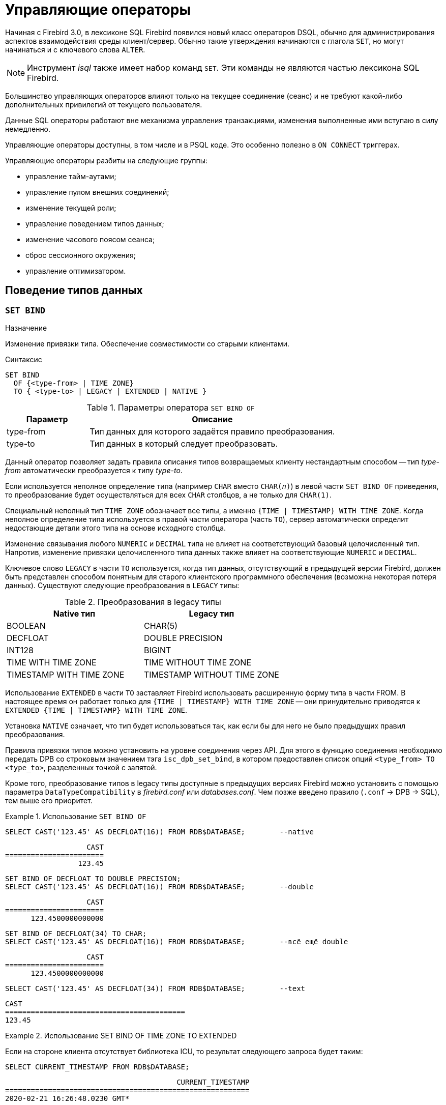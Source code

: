 [[fblangref-management]]
= Управляющие операторы

Начиная с Firebird 3.0, в лексиконе SQL Firebird появился новый класс операторов DSQL, обычно для администрирования
аспектов взаимодействия среды клиент/сервер.
Обычно такие утверждения начинаются с глагола `SET`, но могут начинаться и с ключевого слова `ALTER`.

[NOTE]
====
Инструмент _isql_ также имеет набор команд `SET`.
Эти команды не являются частью лексикона SQL Firebird.
====

Большинство управляющих операторов влияют только на текущее соединение (сеанс) и не требуют какой-либо 
дополнительных привилегий от текущего пользователя.

Данные SQL операторы работают вне механизма управления транзакциями, изменения выполненные ими вступаю в силу немедленно.

Управляющие операторы доступны, в том числе и в PSQL коде.
Это особенно полезно в `ON CONNECT` триггерах.

Управляющие операторы разбиты на следующие группы: 

* управление тайм-аутами;
* управление пулом внешних соединений;
* изменение текущей роли;
* управление поведением типов данных;
* изменение часового поясом сеанса;
* сброс сессионного окружения;
* управление оптимизатором.


[[fblangref-management-datatypes]]
== Поведение типов данных

[[fblangref-management-set-bind]]
=== `SET BIND`

.Назначение
Изменение привязки типа.
Обеспечение совместимости со старыми клиентами.
(((SET BIND)))

.Синтаксис
[listing]
----
SET BIND
  OF {<type-from> | TIME ZONE}
  TO { <type-to> | LEGACY | EXTENDED | NATIVE }
----

.Параметры оператора `SET BIND OF`
[cols="<1,<3", options="header",stripes="none"]
|===
^| Параметр
^| Описание

|type-from
|Тип данных для которого задаётся правило преобразования.

|type-to
|Тип данных в который следует преобразовать.
|===

Данный оператор позволяет задать правила описания типов возвращаемых клиенту нестандартным способом --
тип _type-from_ автоматически преобразуется к типу _type-to_.

Если используется неполное определение типа (например `CHAR` вместо `CHAR(_n_)`) в левой части `SET BIND OF` приведения,
то преобразование будет осуществляться для всех `CHAR` столбцов, а не только для `CHAR(1)`.

Специальный неполный тип `TIME ZONE` обозначает все типы, а именно `{TIME | TIMESTAMP} WITH TIME ZONE`.
Когда неполное определение типа используется в правой части оператора (часть `TO`),
сервер автоматически определит недостающие детали этого типа на основе исходного столбца.

Изменение связывания любого `NUMERIC` и `DECIMAL` типа не влияет на соответствующий базовый целочисленный тип.
Напротив, изменение привязки целочисленного типа данных также влияет на соответствующие `NUMERIC` и `DECIMAL`.

Ключевое слово `LEGACY` в части `TO` используется, когда тип данных, отсутствующий в предыдущей версии Firebird, должен быть представлен способом понятным для старого клиентского программного обеспечения (возможна некоторая потеря данных). Существуют следующие преобразования в `LEGACY` типы:

.Преобразования в legacy типы
[cols="<1,<1", options="header",stripes="none"]
|===
^| Native тип
^| Legacy тип

|BOOLEAN
|CHAR(5)

|DECFLOAT
|DOUBLE PRECISION

|INT128
|BIGINT

|TIME WITH TIME ZONE
|TIME WITHOUT TIME ZONE

|TIMESTAMP WITH TIME ZONE
|TIMESTAMP WITHOUT TIME ZONE
|===

Использование `EXTENDED` в части `TO` заставляет Firebird использовать расширенную форму типа в части FROM.
В настоящее время он работает только для `{TIME | TIMESTAMP} WITH TIME ZONE` -- они принудительно приводятся
к `EXTENDED {TIME | TIMESTAMP} WITH TIME ZONE`.

Установка `NATIVE` означает, что тип будет использоваться так, как если бы для него не было предыдущих правил преобразования.

Правила привязки типов можно установить на уровне соединения через API. Для этого в функцию соединения необходимо передать DPB со строковым значением тэга `isc_dpb_set_bind`,
в котором предоставлен список опций `<type_from> TO <type_to>`, разделенных точкой с запятой.

Кроме того, преобразование типов в legacy типы доступные в предыдущих версиях Firebird можно установить с помощью параметра [parameter]``DataTypeCompatibility`` в [path]_firebird.conf_ или [path]_databases.conf_.
Чем позже введено правило (`.conf` -> DPB -> SQL), тем выше его приоритет.

.Использование `SET BIND OF`
====
[source,sql]
----
SELECT CAST('123.45' AS DECFLOAT(16)) FROM RDB$DATABASE;	--native
----

[listing]
----
                   CAST
=======================
                 123.45
----

[source,sql]
----
SET BIND OF DECFLOAT TO DOUBLE PRECISION;
SELECT CAST('123.45' AS DECFLOAT(16)) FROM RDB$DATABASE;	--double
----

[listing]
----
                   CAST
=======================
      123.4500000000000
----

[source,sql]
----
SET BIND OF DECFLOAT(34) TO CHAR;
SELECT CAST('123.45' AS DECFLOAT(16)) FROM RDB$DATABASE;	--всё ещё double
----

[listing]
----
                   CAST
=======================
      123.4500000000000
----

[source,sql]
----
SELECT CAST('123.45' AS DECFLOAT(34)) FROM RDB$DATABASE;	--text
----

[listing]
----
CAST
==========================================
123.45
----
====

.Использование SET BIND OF TIME ZONE TO EXTENDED
====
Если на стороне клиента отсутствует библиотека ICU, то результат следующего запроса будет таким:

[source,sql]
----
SELECT CURRENT_TIMESTAMP FROM RDB$DATABASE;
----

[listing]
----
                                        CURRENT_TIMESTAMP
=========================================================
2020-02-21 16:26:48.0230 GMT*
----

Для того чтобы получить значение смещения времени относительно GMT, выполните следующее:

[source,sql]
----
SET BIND OF TIME ZONE TO EXTENDED;
SELECT CURRENT_TIMESTAMP FROM RDB$DATABASE;
----

[listing]
----
                                        CURRENT_TIMESTAMP
=========================================================
2020-02-21 19:26:55.6820 +03:00
----
====


[[fblangref-management-setdecfloat]]
=== `SET DECFLOAT`

.Назначение
Изменение режима округления и поведения при ошибках для типа `DECFLOAT`.

[listing,subs=+quotes]
----
SET DECFLOAT
  { ROUND <round_mode>
  | TRAPS TO [<trap_opt> [, <trap_opt> ...]] }

<round_mode> ::=
    CEILING | UP | HALF_UP | HALF_EVEN
  | HALF_DOWN | DOWN | FLOOR | REROUND

<trap_opt> ::=
    DIVISON_BY_ZERO | INEXACT | INVALID_OPERATION
  | OVERFLOW | UNDERFLOW
----

[[fblangref-management-set-decfloat-round]]
==== `SET DECFLOAT ROUND`

(((SET DECFLOAT, ROUND)))
Оператор `SET DECFLOAT ROUND` изменяет режим округления для текущей сессии.
Поддерживаются следующие режимы округления совместимые со стандартом IEEE:

CEILING::
Округление сверху. Если все отбрасываемые цифры равны нулю или знак числа отрицателен, то последняя не отбрасываемая цифра остаётся прежней. В противном случае последняя не отбрасываемая цифра инкрементируется на единицу (округляется в большую сторону).

UP::
Округление по направлению от нуля (усечение с приращением). Отбрасываемые значения игнорируются.

HALF_UP::
Округление к ближайшему значению. Используется по умолчанию. Если результат равноудаленный, выполняется округление в большую сторону. Если отбрасываемые значения больше чем или равны половине (0,5) единицы в следующей левой позиции, последняя не отбрасываемая цифра инкрементируется на единицу (округляется в большую сторону). В противном случае отбрасываемые значения игнорируются.

HALF_EVEN::
Округление к ближайшему значению. Если результат равноудаленный, выполняется округление так, чтобы последняя цифра была четной. Если отбрасываемые значения больше половины (0,5) единицы в следующей левой позиции, последняя не отбрасываемая цифра инкрементируется на единицу (округляется в большую сторону). Если они меньше половины, результат не корректируется, то есть отбрасываемые знаки игнорируются. В противном случае, когда отбрасываемые значения точно равны половине, последняя не отбрасываемая цифра не меняется, если она является четной и инкрементируется на единицу (округляется в большую сторону) в противном случае (чтобы получить четную цифру). Этот режим округления называется также банковским округлением и дает ощущение справедливого округления.

HALF_DOWN::
Округление к ближайшему значению. Если результат равноудаленный, выполняется округление в меньшую сторону. Если отбрасываемые значения больше чем или равны половине (0,5) единицы в следующей левой позиции, последняя не отбрасываемая цифра декрементируется на единицу (округляется в меньшую сторону). В противном случае отбрасываемые значения игнорируются.

DOWN::
Округление по направлению к нулю (усечение). Отбрасываемые значения игнорируются.

FLOOR::
Округление снизу. Если все отбрасываемые цифры равны нулю или знак положителен, последняя не отбрасываемая цифра не меняется. В противном случае (знак отрицателен) последняя не отбрасываемая цифра инкрементируется на единицу.

REROUND::
Округление к большему значению, если округляется 0 или 5, в противном случае округление происходит к меньшему значению.

.Изменение режима округления
[example]
====
[source,sql]
----
SET DECFLOAT ROUND HALF_DOWN;
----
====

[cols="<2,>,>,>,>,>,>", options="header", stripes="none"]
|===
|Режимы округления |12.341 |12.345 |12.349 |12.355 |12.405 |-12.345

|CEILING
|12.35
|12.35
|12.35
|12.36
|12.41
|-12.34

|UP
|12.35
|12.35
|12.35
|12.36
|12.41
|-12.35

|HALF_UP
|12.34
|12.35
|12.35
|12.36
|12.41
|-12.35

|HALF_EVEN
|12.34
|12.34
|12.35
|12.36
|12.40
|-12.34

|HALF_DOWN
|12.34
|12.34
|12.35
|12.35
|12.40
|-12.34

|DOWN
|12.34
|12.34
|12.34
|12.35
|12.40
|-12.34

|FLOOR
|12.34
|12.34
|12.34
|12.35
|12.40
|-12.35

|REROUND
|12.34
|12.34
|12.34
|12.36
|12.41
|-12.34
|===


[[fblangref-management-set-decfloat-traps]]
==== `SET DECFLOAT TRAPS`

(((SET DECFLOAT, TRAPS)))
Оператор `SET DECFLOAT TRAPS` изменяет поведение ошибок при операциях с типом `DECFLOAT`.

По умолчанию исключения генерируются для следующих ситуаций: `DIVISION_BY_ZERO,INVALID_OPERATION,OVERFLOW`;
это значение по умолчанию соответствует поведению, определенному в стандарте SQL: 2016 для `DECFLOAT`.
Этот оператор контролирует, приводят ли определенные исключительные условия к ошибке ("`ловушка`" или "`trap`") или
альтернативной обработке (например, потеря значимости возвращает `0`, если не установлена, либо переполнение возвращает бесконечность).
Первоначальная конфигурация соединения также может быть указана с помощью тега DPB `isc_dpb_decfloat_traps`
с желаемыми значениями _trap_opt_, разделенными запятыми, в виде строкового значения.

Допустимые варианты ловушек (исключительных условий):

[horizontal]
`Division_by_zero`:: (по умолчанию)
`Inexact`:: --
`Invalid_operation`:: (по умолчанию)
`Overflow`:: (по умолчанию)
`Underflow`:: --

.Установка ситуаций для которых будет генерироваться исключение
[example]
====
[source,sql]
----
SET DECFLOAT TRAPS TO Division_by_zero, Inexact, Invalid_operation, Overflow, Underflow;
----
====

[[fblangref-management-timeout]]
== Тайм-ауты

В Firebird существует два вида тайм-аута:

* тайм-аут простоя соединения;
* тайм-аут выполнения SQL оператора.


[[fblangref-management-timeout-statement]]
=== Тайм-аут выполнения SQL оператора

Данная функциональность позволяет автоматически прекратить выполнение SQL оператора, если он выполняется дольше заданного значения тайм-аута.

Данная функция может быть полезна для:

* Администраторов баз данных. Они получают инструмент для ограничения времени выполнения тяжёлых запросов, которые потребляют много ресурсов;
* Разработчиков приложений. Они могут использовать тайм-ауты SQL операторов при написании и отладке сложных запросов с заранее неизвестным временем выполнения;
* Тестеров, которые могут использовать тайм-ауты SQL операторов для обнаружения долго выполняющихся запросов и обеспечения конечного времени выполнения набора тестов. 

Эта функциональность работает следующим образом.
Когда начинается выполнение оператора (или открывается курсор) Firebird запускает специальный таймер.
Выборка записей (fetch) не сбрасывает таймер.
Таймер останавливается если выполнение SQL оператора закончено или извлечена (fetch) последняя запись.

По истечению тайм-аута:

* Если выполнение SQL оператора активно, оно останавливается в заданный момент.
* Если SQL оператор не активен в данный момент (например между выборками (fetch)), то он будет помечен как отменённый, следующая выборка (fetch) прервёт выполнение и будет возвращена ошибка.

Значение тайм-аута может быть установлено:

* На уровне базы данных. Значение параметра [parameter]``StatementTimeout`` может быть установлено в [path]_firebird.conf_ (или [path]_databases.conf_) администратором базы данных. Область действия все операторы во всех соединениях. Параметр [parameter]``StatementTimeout`` устанавливает тайм-аут в секундах, по истечении которого выполнение SQL операторов будет отменено. Ноль означает, что тайм-аут не установлен. Значение по умолчанию равно 0.
* На уровне соединения. Может быть установлен с использованием API (в миллисекундах) или с помощью SQL оператора <<fblangref-management-timeout-set-statement-timeout,`SET STATEMENT TIMEOUT`>>. Область действия текущее подключение.
* На уровне оператора. Может быть установлен с использованием API (в миллисекундах). Область действия текущий SQL оператор.

Эффективное значение тайм-аута SQL оператора вычисляется каждый раз, когда запускается SQL оператор (открывается курсор), следующим образом:

* если тайм-аут не установлен на уровне оператора, будет использовано значение тайм-аута уровня соединения;
* если тайм-аут не установлен на уровне соединения, будет использовано значение тайм-аута уровня базы данных;
* значение тайм-аута не может быть больше, чем значение установленное на уровне базы данных. Таким образом, значение тайм-аута может перекрываться разработчиком приложения в более низких областях, но оно не может выти за пределы установленные DBA в конфигурации.

Нулевой тайм-аут не обозначает отсутствие тайм-аута, просто в этом случае таймер выполнения оператора не запускается.

Несмотря на то, что тайм-аут выполнения SQL оператора может быть установлен в миллисекундах, абсолютная точность не гарантируется.
При высокой нагрузке он может быть менее точным.
Единственная гарантия которую может дать Firebird это то, что тайм-аут не сработает раньше указанного момента.
Клиентское приложение может ждать больше времени, чем установленное значение тайм-аута если движку Firebird необходимо отменить множество действий связанных с отменой оператора.

Тайм-аут выполнения оператора игнорируется для всех внутренних запросов, которые используется движком Firebird.
Кроме того, тайм-аут игнорируется для DDL операторов.

[[fblangref-management-timeout-set-statement-timeout]]
==== `SET STATEMENT TIMEOUT`

.Назначение
Установка тайм-аута выполнения SQL операторов на уровне соединения.
(((SET STATEMENT TIMEOUT)))

.Доступно в
DSQL

.Синтаксис:
[listing,subs=+quotes]
----
SET STATEMENT TIMEOUT _value_ [HOUR | MINUTE | SECOND | MILLISECOND]
----

.Параметры оператора SET STATEMENT TIMEOUT
[cols="<1,<3", options="header",stripes="none"]
|===
^| Параметр
^| Описание

|value
|Значение тайм-аута выполнения SQL операторов в указанных единицах измерения времени.
Если единица измерения времени не указано, то по умолчанию значение тайм-аута измеряется в секундах.
|===

Устанавливает значение тайм-аута выполнения SQL операторов на уровне текущего соединения.
Если единица времени не указана, то по умолчанию тайм-аут будет учитываться в секундах.

[NOTE]
====
Данный SQL оператор работает вне механизма управления транзакциями и вступают в силу немедленно.
====

.Примеры:

.Установка тайм-аута выполнения SQL оператора
[example]
====
[source,sql]
----
SET STATEMENT TIMEOUT 2 MINUTE
----
====

[NOTE]
====
Интерактивный инструмент [app]``isql`` дополнительно поддерживает команду:

[listing,subs=+quotes]
----
SET LOCAL_TIMEOUT _int_
----

Эта команда позволяет установить тайм-аут выполнения оператора (в миллисекундах) для следующего оператора.
После выполнения SQL оператора он автоматически сбрасывается в ноль. 
====

[[fblangref-management-timeout-idle-session]]
=== Тайм-аут простоя соединения

Данная функциональность позволяет автоматически закрывать пользовательские подключения после периода бездействия.
Она может быть использована администраторами баз данных, чтобы принудительно закрывать старые неактивные соединения и освобождать связанные с ними ресурсы.
Приложения и инструменты разработчика могут использовать её как замену самодельного контроля за временем жизни подключения.

Рекомендуется (но не обязательно) устанавливать тай-аут простоя в разумное большое значение, например, несколько часов.
По умолчанию эта функция отключена.

Эта функциональность работает следующим образом.
Когда пользовательский вызов API покидает движок, запускается специальный таймер связанный с текущим подключением.
Как только пользовательский вызов входит в движок, таймер ожидания останавливается.
Если тайм-аут простоя истечёт движок закроет соединение так как будто произошло асинхронная отмена подключения:

* все активные операторы и курсоры закрываются;
* все активные транзакции откатываются;
* сетевые соединения не закрываются в данный момент. Это позволяет клиентскому приложение получить точный код ошибки при следующем вызове API. Сетевое соединение будет закрыто на стороне сервера после того, как ошибка сообщена, или если клиентская сторона отключится по истечению тайм-аута сети.

Тайм-аут простоя соединения может быть установлен: 

* На уровне базы данных. Значение параметра [parameter]``ConnectionIdleTimeout`` может быть установлено в [path]_firebird.conf_ (или [path]_databases.conf_) администратором базы данных. Область действия все пользовательские подключения, исключая системные подключения (garbage collector, cache writer, и др.). Параметр [parameter]``ConnectionIdleTimeout`` устанавливает тайм-аут в минутах, по истечении которого неактивное соединение будет разорвано движком. Ноль означает, что тайм-аут не установлен. Значение по умолчанию равно 0.
* На уровне подключения. Может быть установлен с использованием API (в секундах) или с помощью SQL оператора <<fblangref-management-timeout-set-session-idle-timeout,SET SESSION IDLE TIMEOUT>>. Область действия все операторы в текущем подключении.

Эффективное значение тайм-аута простоя вычисляется каждый раз, когда пользовательский вызов API покидает движок, следующим образом:

* если тайм-аут не установлен на уровне подключения, будет использовано значение уровня базы данных;
* значение тайм-аута не может быть больше, чем значение установленное на уровне базы данных. Таким образом, значение тайм-аута простоя может перекрываться разработчиком приложения для заданного подключения, но оно не может выти за пределы установленные DBA в конфигурации.

Нулевой тайм-аут не обозначает отсутствие тайм-аута, просто в этом случае таймер ожидания не запускается.

Несмотря на то, что тайм-аут простоя может быть установлен в секундах, абсолютная точность не гарантируется.
При высокой нагрузке он может быть менее точным.
Единственная гарантия которую может дать Firebird это то, что тайм-аут не сработает раньше указанного момента.

[[fblangref-management-timeout-set-session-idle-timeout]]
==== `SET SESSION IDLE TIMEOUT`

.Назначение
Установка тайм-аута простоя соединения на уровне соединения.
(((SET SESSION IDLE TIMEOUT)))

.Доступно в
DSQL.

.Синтаксис
[listing,subs=+quotes]
----
SET SESSION IDLE TIMEOUT _value_ [HOUR | MINUTE | SECOND]
----

.Параметры оператора `SET SESSION IDLE TIMEOUT`
[cols="<1,<3", options="header",stripes="none"]
|===
^| Параметр
^| Описание

|value
|Значение тайм-аута простоя в указанных единицах измерения времени.
Если единица измерения времени не указано, то по умолчанию значение тайм-аута измеряется в минутах.
|===

Устанавливает значение тайм-аута простоя на уровне текущего соединения.
Если единица времени не указана, то по умолчанию тайм-аут будет учитываться в минутах.

[NOTE]
====
Данный SQL оператор работает вне механизма управления транзакциями и вступают в силу немедленно.
====


.Установка тайм-аута простоя соединения
[example]
====
[source,sql]
----
SET SESSION IDLE TIMEOUT 8 HOUR
----
====

[[fblangref-management-extconnpool]]
== Пул внешних соединений

Каждое внешнее соединение (созданное оператором `EXECUTE STATEMENT ... ON EXTERNAL`) при создании связывается
с пулом соединений (подробнее см. <<fblangref-psql-statements-execstmt-ext-connpool,Пул внешних подключений>>).
Данная группа операторов позволяет управлять пулом внешних соединений.
При его подготовке они описываются как DDL операторы, но имеют немедленный эффект: то есть они выполняются немедленно и полностью, не дожидаясь фиксации транзакции.
Изменения применяются к экземпляру пула в памяти в текущем процессе Firebird.
Поэтому изменение в одном классическом процессе не влияет на другие классические процессы.
Изменения не являются постоянными и после перезапуска Firebird будет использовать настройки пула из `firebird.conf`.

Для выполнения операторов данной группы требуется системная привилегия `MODIFY_EXT_CONN_POOL`.
Подробнее о системных привилегиях см. <<fblangref-security-roles-create>>.

[[fblangref-management-extconnpool-setsize]]
=== `ALTER EXTERNAL CONNECTIONS POOL SET SIZE`

.Назначение
Устанавливает максимальное количество бездействующих соединений.
(((ALTER EXTERNAL CONNECTIONS POOL SET SIZE)))

.Синтаксис
[listing,subs=+quotes]
----
ALTER EXTERNAL CONNECTIONS POOL SET SIZE _size_
----

.Параметры оператора `ALTER EXTERNAL CONNECTIONS POOL SET SIZE`
[cols="<1,<3", options="header",stripes="none"]
|===
^| Параметр
^| Описание

|size
|Размер пула внешних соединений.
Допустимые значения от 0 до 1000.
|===

Оператор `ALTER EXTERNAL CONNECTIONS POOL SET SIZE` устанавливает максимальное количество бездействующих соединений в пуле внешних соединений.
Допустимые значения от 0 до 1000.
Нулевое значение обозначает что пул выключен.
Значение по умолчанию определяется в [path]_firebird.conf_ (параметр ExtConnPoolSize).

[[fblangref-management-extconnpool-setlifetime]]
=== `ALTER EXTERNAL CONNECTIONS POOL SET LIFETIME`

.Назначение
Устанавливает время жизни бездействующих соединений.
(((ALTER EXTERNAL CONNECTIONS POOL SET LIFETIME)))

.Синтаксис
[listing,subs=+quotes]
----
ALTER EXTERNAL CONNECTIONS POOL SET LIFETIME _value_ <time_part>
                        
<time_part> ::= SECOND | MINUTE | HOUR
----


.Параметры оператора ALTER EXTERNAL CONNECTIONS POOL SET LIFETIME
[cols="<1,<3", options="header",stripes="none"]
|===
^| Параметр
^| Описание

|value
|Время жизни бездействующих соединений.
|===

Оператор `ALTER EXTERNAL CONNECTIONS POOL SET LIFETIME` устанавливает время жизни бездействующих соединений в пуле внешних соединений.
Допустимые значения от 1 секунды до 24 часов.
Значение по умолчанию определяется в [path]_firebird.conf_ (параметр ExtConnPoolLifeTime в секундах).

[[fblangref-management-extconnpool-clearall]]
=== `ALTER EXTERNAL CONNECTIONS POOL CLEAR ALL`

.Назначение
Закрывает все бездействующие соединения.
(((ALTER EXTERNAL CONNECTIONS POOL CLEAR ALL)))

.Синтаксис
[listing,subs=+quotes]
----
ALTER EXTERNAL CONNECTIONS POOL CLEAR ALL
----

Оператор `ALTER EXTERNAL CONNECTIONS POOL CLEAR ALL` закрывает все бездействующие соединения в пуле внешних соединений.
Все активные соединения будут отсоединены от пула (такие соединения будут немедленно закрыты, когда они не будут использоваться).

[[fblangref-management-extconnpool-clearoldest]]
=== `ALTER EXTERNAL CONNECTIONS POOL CLEAR OLDEST`

.Назначение
Закрывает бездействующие соединения у которых истекло время жизни.
(((ALTER EXTERNAL CONNECTIONS POOL CLEAR OLDEST)))

.Синтаксис
[listing,subs=+quotes]
----
ALTER EXTERNAL CONNECTIONS POOL CLEAR OLDEST
----

Оператор `ALTER EXTERNAL CONNECTIONS POOL CLEAR OLDEST` закрывает бездействующие соединения в пуле у которых истекло время жизни.

[[fblangref-management-role]]
== Изменение текущей роли

[[fblangref-management-setrole]]
=== `SET ROLE`

.Назначение
Изменение текущей роли.
(((SET ROLE)))

.Доступно в
DSQL.

.Синтаксис
[listing,subs=+quotes]
----
SET ROLE _rolename_
----

.Параметры оператора `SET ROLE`
[cols="<1,<3", options="header",stripes="none"]
|===
^| Параметр
^| Описание

|rolename
|Имя устанавливаемой роли.
|===

Согласно стандарту SQL-2008 оператор `SET ROLE` позволяет установить контекстной переменной `CURRENT_ROLE` одну из назначенных ролей для пользователя CURRENT_USER или роль, полученную в результате доверительной аутентификации (в этом случае оператор принимает вид `SET TRUSTED ROLE`).

.Изменение текущей роли
[example]
====
[source,sql]
----
SET ROLE manager;
SELECT current_role FROM rdb$database;
----

[listing]
----
ROLE
=======================
MANAGER
----
====

[[fblangref-management-role-settrustedrole]]
=== `SET TRUSTED ROLE`

.Назначение
Установка доверенной роли.
(((SET TRUSTED ROLE)))

.Доступно в
DSQL

.Синтаксис
[listing]
----
SET TRUSTED ROLE
----

Оператор `SET TRUSTED ROLE` включает доступ доверенной роли, при условии, что CURRENT_USER получен с помощью доверительной аутентификации и роль доступна.

Идея отдельной команды `SET TRUSTED ROLE` состоит в том, чтобы при подключении доверенного пользователя не указывать никакой дополнительной информации о роли, `SET TRUSTED ROLE` делает доверенную роль (если таковая существует) текущей ролью без дополнительной деятельности, связанной с установкой параметров DBP.

Доверенная роль это не специальный тип роли, ей может быть любая роль, созданная с помощью оператора `CREATE ROLE` или предопределённая системная роль RDB$ADMIN.
Она становится доверенной ролью для подключения, когда подсистема отображения объектов безопасности (security objects mapping subsystem) находит соответствие между результатом аутентификации, полученным от плагина и локальным или глобальным отображением (mapping) для текущей базы данных.
Роль даже может быть той, которая не предоставлена явно этому доверенному пользователю. 

[NOTE]
====
Доверенная роль не назначается при подключении по умолчанию.
Можно изменить это поведение, используя соответствующий плагин аутентификации и операторы `{CREATE | ALTER} MAPPING`.
====

Примером использования доверенной роли является назначение системной роли `RDB$ADMIN` для администраторов Windows, когда используется доверительная аутентификация Windows.

[[fblangref-management-timezone]]
== Управление часовым поясом сеанса

[[fblangref-management-settimezone]]
=== `SET TIME ZONE`

.Назначение
Изменение часового пояса сеанса.
(((SET TIME ZONE)))

.Синтаксис
[listing,subs=+quotes]
----
SET TIME ZONE { <time-zone-string> | LOCAL }
                        
<time-zone-string> ::=
    '<time-zone>'
                            
<time-zone> ::=
    <time-zone-region>
  | [+/-] <hour-displacement> [: <minute-displacement>]
----

Немедленно изменяет часовой пояс сеанса (текущего подключения).

Указание LOCAL вернет к начальному часовому поясу сеанса (либо по умолчанию, либо как указано в свойстве соединения `isc_dpb_session_time_zone`).

Получить текущий часовой пояс сеанса можно с использованием функции `RDB$GET_CONTEXT` с аргументами `'SYSTEM'` для пространства имён и `'SESSION_TIMEZONE'` в качестве имени переменной.

[NOTE]
====
Выполнение `ALTER SESSION RESET` оказывает такое же влияние на часовой пояс сеанса, что и `SET TIME ZONE LOCAL`, но также сбрасывает другие свойства сеанса.
====


.Изменение часового пояса сеанса
[example]
====
[source,sql]
----
set time zone '-02:00';
select rdb$get_context('SYSTEM', 'SESSION_TIMEZONE') from rdb$database;
-- returns -02:00

set time zone 'America/Sao_Paulo';
select rdb$get_context('SYSTEM', 'SESSION_TIMEZONE') from rdb$database;
-- returns America/Sao_Paulo

set time zone local;
----
====

[[fblangref-reset-session]]
== Сброс состояния сессии

[[fblangref-management-resetsession]]
=== `ALTER SESSION RESET`

.Назначение
Сброс сессионного окружения.
(((ALTER SESSION RESET)))

.Доступно в
DSQL

.Синтаксис
[listing]
----
ALTER SESSION RESET
----

Сбрасывает сеансовое окружение (подключения) к исходному состоянию.
Эта функциональность полезна если сеанс используется повторно, вместо того чтобы производить отключение/подключение.

Данный оператор делает следующее: 

* генерируется ошибка (`isc_ses_reset_err`), если в текущем соединении существует какая-либо открытая транзакция, кроме текущей транзакции и подготовленных транзакций 2PC, которые разрешены и игнорируются этой проверкой;
* системная переменная `RESETTING` устанавливается в `TRUE`;
* запускаются триггеры базы данных на событие `ON DISCONNECT`, если они присутствуют и разрешены для текущего соединения;
* текущая пользовательская транзакция откатывается (`ROLLBACK`), если она есть. Если в текущей активной транзакции были произведены изменения, то будет выдано предупреждение;
* сбрасывает установленные параметры `DECFLOAT` (`BIND`, `TRAP` и `ROUND`) в значения по умолчанию;
* сбрасывает тайм-ауты сессии и оператора в 0;
* удаляет все контекстные переменные из пространства имён `USER_SESSION`;
* сбрасывает роль в значение переданное в DPB (указанное при подключении) и очищает кеш привилегий (если роль была изменена с помощью оператора SET ROLE);
* очищает содержимое всех используемых глобальных таблиц уровня соединения (`GLOBAL TEMPORARY TABLE ... ON COMMIT PRESERVE ROWS`);
* запускаются триггеры базы данных на событие `ON CONNECT`, если они присутствуют и разрешены для текущего соединения;
* начинает новую транзакцию с теми же свойствами, что и транзакция, которая была отменена (если транзакция присутствовала до сброса);
* системная переменная `RESETTING` устанавливается в `FALSE`.


==== Обработка ошибок

Ошибка, возникшая в триггере `ON DISCONNECT`, прерывает сброс сеанса и оставляет состояние сеанса неизменным.
Такие ошибки сообщаются с кодом основной ошибки `isc_session_reset_err` и текстом ошибки
"`Cannot reset user session`".

Ошибки, возникающие после того, как триггеры `ON DISCONNECT` выполнены, прерывают выполнение оператора сброса сеанса и само соединение.
Такие ошибки сообщались с кодом основной ошибки `isc_session_reset_failed` и текстом ошибки
"`Reset of user session failed. Connection is shut down`".
Последующие операции по подключению (кроме отсоединения) завершатся ошибкой `isc_att_shutdown`.

.См. также:
<<fblangref-contextvars-resetting,`RESETTING`>>.


[[fblangref-management-optimizer]]
== Управление оптимизатором

[[fblangref-management-setoptimize]]
=== `SET OPTIMIZE`

.Назначение
Изменение стратегии оптимизатора.
(((SET OPTIMIZE)))

.Доступно в
DSQL

.Синтаксис
[listing]
----
SET OPTIMIZE <optimize-mode>

<optimize-mode> ::=
    FOR {FIRST | ALL} ROWS
  | TO DEFAULT
----

Оператор `SET OPTIMIZE` позволяет изменить стратегию оптимизатора на уровне текущей сессии.

Существует две стратегии оптимизации запросов:

* `FIRST ROWS` - оптимизатор строит план запроса так, чтобы наиболее быстро извлечь только первые строки запроса;
* `ALL ROWS` - оптимизатор строит план запроса так, чтобы наиболее быстро извлечь все строки запроса.

По умолчанию используется стратегия оптимизации указанная в параметре `OptimizeForFirstRows` конфигурационного файла
`firebird.conf` или `database.conf`.  `OptimizeForFirstRows = false` соответствует стратегии `ALL ROWS`,
`OptimizeForFirstRows = true` соответствует стратегии `FIRST ROWS`.

Стратегия оптимизации может быть переопределена на уровне SQL оператора с помощью предложения `OPTIMIZE FOR`.

.См. также:
<<fblangref-dml-select-optimize,`OPTIMIZE FOR`>>.

[[fblangref-management-debugging]]
== Отладка

[[fblangref-management-setdebugopt]]
=== `SET DEBUG OPTION`

Устанавливает опции отладки.

.Синтаксис
[listing,subs=+quotes]
----
SET DEBUG OPTION _option-name_ = _value_
----

[[fblangref-management-tbl-setdebug]]
.Поддерживаемые опции
[cols="<1,<1,<3", options="header",stripes="none"]
|===
^| Наименование опции
^| Тип значения
^| Описание

|DSQL_KEEP_BLR
|BOOLEAN
|Сохраняет BLR оператора для извлечения с помощью
`isc_info_sql_exec_path_blr_bytes` и `isc_info_sql_exec_path_blr_text`.

|===

Оператор `SET DEBUG OPTION` настраивает отладочную информацию для текущего соединения.

[WARNING]
====
Параметры отладки тесно связаны с внутренними компонентами движка, и их использование не рекомендуется, если вы не понимаете, как эти внутренние компоненты могут изменяться в зависимости от версии.
====
